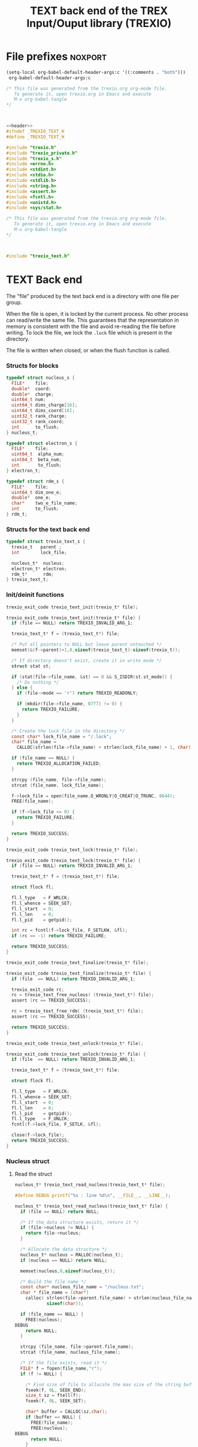 #+Title: TEXT back end of the TREX Input/Ouput library (TREXIO)

* File prefixes                                                     :noxport:

  #+begin_src emacs-lisp
 (setq-local org-babel-default-header-args:c '((:comments . "both")))
  org-babel-default-header-args:c
#+end_src

#+RESULTS:
: ((:comments . both))

# Local Variables:
# eval: (setq-local org-babel-default-header-args:Python '((:session . "foo")))
# End:


  #+NAME:header
  #+begin_src c 
/* This file was generated from the trexio.org org-mode file.
   To generate it, open trexio.org in Emacs and execute
   M-x org-babel-tangle
*/



  #+end_src

  #+begin_src c :tangle trexio_text.h :noweb yes
<<header>>
#ifndef _TREXIO_TEXT_H
#define _TREXIO_TEXT_H

#include "trexio.h"
#include "trexio_private.h"
#include "trexio_s.h"
#include <errno.h>
#include <stdint.h>
#include <stdio.h>
#include <stdlib.h>
#include <string.h>
#include <assert.h>
#include <fcntl.h>
#include <unistd.h>
#include <sys/stat.h>

  #+end_src
  
  #+begin_src c :tangle trexio_text.c :noweb yes
/* This file was generated from the trexio.org org-mode file.
   To generate it, open trexio.org in Emacs and execute
   M-x org-babel-tangle
*/



#include "trexio_text.h"
  #+end_src

* TEXT Back end

  The "file" produced by the text back end is a directory with one
  file per group.
  
  When the file is open, it is locked by the current process. No other
  process can read/write the same file. This guarantees that the
  representation in memory is consistent with the file and avoid
  re-reading the file before writing.
  To lock the file, we lock the =.lock= file which is present in the
  directory. 
  
  The file is written when closed, or when the flush function is called.
  
*** Structs for blocks
    #+begin_src c :tangle trexio_text.h
typedef struct nucleus_s {
  FILE*    file;
  double*  coord;
  double*  charge;
  uint64_t num;
  uint64_t dims_charge[16];
  uint64_t dims_coord[16];
  uint32_t rank_charge;
  uint32_t rank_coord;
  int      to_flush;
} nucleus_t;

typedef struct electron_s {
  FILE*    file;
  uint64_t  alpha_num;
  uint64_t  beta_num;
  int       to_flush;
} electron_t;

typedef struct rdm_s {
  FILE*    file;
  uint64_t dim_one_e;
  double*  one_e;
  char*    two_e_file_name;
  int      to_flush;
} rdm_t;
    #+end_src
*** Structs for the text back end
    
    #+begin_src c :tangle trexio_text.h
typedef struct trexio_text_s {
  trexio_t   parent ;
  int        lock_file;

  nucleus_t*  nucleus;
  electron_t* electron;
  rdm_t*      rdm;
} trexio_text_t;

    #+end_src

*** Init/deinit functions

    #+begin_src c :tangle trexio_text.h
trexio_exit_code trexio_text_init(trexio_t* file);
    #+end_src
  
    #+begin_src c :tangle trexio_text.c
trexio_exit_code trexio_text_init(trexio_t* file) {
  if (file == NULL) return TREXIO_INVALID_ARG_1;

  trexio_text_t* f = (trexio_text_t*) file;

  /* Put all pointers to NULL but leave parent untouched */
  memset(&(f->parent)+1,0,sizeof(trexio_text_t)-sizeof(trexio_t));

  /* If directory doesn't exist, create it in write mode */
  struct stat st;
  
  if (stat(file->file_name, &st) == 0 && S_ISDIR(st.st_mode)) {
    /* Do nothing */
  } else {
    if (file->mode == 'r') return TREXIO_READONLY;
    
    if (mkdir(file->file_name, 0777) != 0) {
      return TREXIO_FAILURE;
    }
  }  

  /* Create the lock file in the directory */
  const char* lock_file_name = "/.lock";
  char* file_name =
    CALLOC(strlen(file->file_name) + strlen(lock_file_name) + 1, char);

  if (file_name == NULL) {
    return TREXIO_ALLOCATION_FAILED;
  }
 
  strcpy (file_name, file->file_name);
  strcat (file_name, lock_file_name);

  f->lock_file = open(file_name,O_WRONLY|O_CREAT|O_TRUNC, 0644);
  FREE(file_name);

  if (f->lock_file <= 0) {
    return TREXIO_FAILURE;
  }

  return TREXIO_SUCCESS;
}
    #+end_src

    #+begin_src c :tangle trexio_text.h
trexio_exit_code trexio_text_lock(trexio_t* file);
    #+end_src
  
    #+begin_src c :tangle trexio_text.c
trexio_exit_code trexio_text_lock(trexio_t* file) {
  if (file == NULL) return TREXIO_INVALID_ARG_1;

  trexio_text_t* f = (trexio_text_t*) file;

  struct flock fl;
  
  fl.l_type   = F_WRLCK;
  fl.l_whence = SEEK_SET;
  fl.l_start  = 0;       
  fl.l_len    = 0;       
  fl.l_pid    = getpid();
  
  int rc = fcntl(f->lock_file, F_SETLKW, &fl);
  if (rc == -1) return TREXIO_FAILURE;

  return TREXIO_SUCCESS;
}
    #+end_src

    
    #+begin_src c :tangle trexio_text.h
trexio_exit_code trexio_text_finalize(trexio_t* file);
    #+end_src
    
    #+begin_src c :tangle trexio_text.c
trexio_exit_code trexio_text_finalize(trexio_t* file) {
  if (file  == NULL) return TREXIO_INVALID_ARG_1;

  trexio_exit_code rc;
  rc = trexio_text_free_nucleus( (trexio_text_t*) file);
  assert (rc == TREXIO_SUCCESS);

  rc = trexio_text_free_rdm( (trexio_text_t*) file);
  assert (rc == TREXIO_SUCCESS);
  
  return TREXIO_SUCCESS;
}
    #+end_src

    #+begin_src c :tangle trexio_text.h
trexio_exit_code trexio_text_unlock(trexio_t* file);
    #+end_src
    
    #+begin_src c :tangle trexio_text.c
trexio_exit_code trexio_text_unlock(trexio_t* file) {
  if (file  == NULL) return TREXIO_INVALID_ARG_1;

  trexio_text_t* f = (trexio_text_t*) file;

  struct flock fl;

  fl.l_type   = F_WRLCK;
  fl.l_whence = SEEK_SET;
  fl.l_start  = 0;         
  fl.l_len    = 0;         
  fl.l_pid    = getpid();  
  fl.l_type   = F_UNLCK;   
  fcntl(f->lock_file, F_SETLK, &fl);
    
  close(f->lock_file);
  return TREXIO_SUCCESS;
}
    #+end_src

*** Nucleus struct

**** Read the struct

    #+begin_src c :tangle trexio_text.h
nucleus_t* trexio_text_read_nucleus(trexio_text_t* file);
    #+end_src

    #+begin_src c :tangle trexio_text.c
#define DEBUG printf("%s : line %d\n", __FILE__, __LINE__);

nucleus_t* trexio_text_read_nucleus(trexio_text_t* file) {
  if (file == NULL) return NULL;

  /* If the data structure exists, return it */
  if (file->nucleus != NULL) {
    return file->nucleus;
  }
  
  /* Allocate the data structure */
  nucleus_t* nucleus = MALLOC(nucleus_t);
  if (nucleus == NULL) return NULL;

  memset(nucleus,0,sizeof(nucleus_t));

  /* Build the file name */
  const char* nucleus_file_name = "/nucleus.txt";
  char * file_name = (char*)
    calloc( strlen(file->parent.file_name) + strlen(nucleus_file_name) + 1,
            sizeof(char));

  if (file_name == NULL) {
    FREE(nucleus);
DEBUG
    return NULL;
  }

  strcpy (file_name, file->parent.file_name);
  strcat (file_name, nucleus_file_name);

  /* If the file exists, read it */
  FILE* f = fopen(file_name,"r");
  if (f != NULL) {
    
    /* Find size of file to allocate the max size of the string buffer */
    fseek(f, 0L, SEEK_END);
    size_t sz = ftell(f);
    fseek(f, 0L, SEEK_SET);

    char* buffer = CALLOC(sz,char);
    if (buffer == NULL) {
      FREE(file_name);
      FREE(nucleus);
DEBUG
      return NULL;
    }
    
    /* Read the dimensioning variables */
    int rc;

    rc = fscanf(f, "%s", buffer);
    if ((rc != 1) || (strcmp(buffer, "rank_charge") != 0)) {
      FREE(buffer);
      FREE(file_name);
      FREE(nucleus);
DEBUG
      return NULL;
    }
    
    rc = fscanf(f, "%u", &(nucleus->rank_charge));
    if (rc != 1) {
      FREE(buffer);
      FREE(file_name);
      FREE(nucleus);
DEBUG
      return NULL;
    }
     
    uint64_t size_charge = 1;
    for (unsigned int i=0; i<nucleus->rank_charge; i++){

      unsigned int j=-1;
      rc = fscanf(f, "%s %u", buffer, &j);
      if ((rc != 2) || (strcmp(buffer, "dims_charge") != 0) || (j!=i)) {
        FREE(buffer);
        FREE(file_name);
        FREE(nucleus);
DEBUG
          return NULL;
      }
    
      rc = fscanf(f, "%lu\n", &(nucleus->dims_charge[i]));
      assert(!(rc != 1));
      if (rc != 1) {
        FREE(buffer);
        FREE(file_name);
        FREE(nucleus);
DEBUG
        return NULL;
      }

      size_charge *= nucleus->dims_charge[i];
    }
    
    rc = fscanf(f, "%s", buffer);
    if ((rc != 1) || (strcmp(buffer, "rank_coord") != 0)) {
      FREE(buffer);
      FREE(file_name);
      FREE(nucleus);
DEBUG
      return NULL;
    }
    
    rc = fscanf(f, "%u", &(nucleus->rank_coord));
    assert(!(rc != 1));
    if (rc != 1) {
      FREE(buffer);
      FREE(file_name);
      FREE(nucleus);
DEBUG
      return NULL;
    }
     
    uint64_t size_coord = 1;
    for (unsigned int i=0; i<nucleus->rank_coord; i++){

      unsigned int j=-1;
      rc = fscanf(f, "%s %u", buffer, &j);
      if ((rc != 2) || (strcmp(buffer, "dims_coord") != 0) || (j!=i)) {
        FREE(buffer);
        FREE(file_name);
        FREE(nucleus);
DEBUG
        return NULL;
      }
    
      rc = fscanf(f, "%lu", &(nucleus->dims_coord[i]));
      assert(!(rc != 1));
      if (rc != 1) {
        FREE(buffer);
        FREE(file_name);
        FREE(nucleus);
DEBUG
        return NULL;
      }

      size_coord *= nucleus->dims_coord[i];
    }
    
    /* Allocate arrays */
    nucleus->charge = (double*) calloc(size_charge, sizeof(double));
    assert (!(nucleus->charge == NULL));
    if (nucleus->charge == NULL) {
      FREE(buffer);
      FREE(file_name);
      FREE(nucleus);
DEBUG
      return NULL;
    }
    
    nucleus->coord = (double*) calloc(size_coord, sizeof(double));
    assert (!(nucleus->coord == NULL));
    if (nucleus->coord == NULL) {
      FREE(buffer);
      FREE(file_name);
      FREE(nucleus->charge);
      FREE(nucleus);
DEBUG
      return NULL;
    }
    
    /* Read data */
    rc = fscanf(f, "%s", buffer);
    assert(!((rc != 1) || (strcmp(buffer, "num") != 0)));
    if ((rc != 1) || (strcmp(buffer, "num") != 0)) {
      FREE(buffer);
      FREE(file_name);
      FREE(nucleus->charge);
      FREE(nucleus);
DEBUG
      return NULL;
    }
    
    rc = fscanf(f, "%lu", &(nucleus->num));
    assert(!(rc != 1));
    if (rc != 1) {
      FREE(buffer);
      FREE(file_name);
      FREE(nucleus->charge);
      FREE(nucleus);
DEBUG
      return NULL;
    }
    
    rc = fscanf(f, "%s", buffer);
    assert(!((rc != 1) || (strcmp(buffer, "charge") != 0)));
    if ((rc != 1) || (strcmp(buffer, "charge") != 0)) {
      FREE(buffer);
      FREE(file_name);
      FREE(nucleus->charge);
      FREE(nucleus);
DEBUG
      return NULL;
    }
    
    for (uint64_t i=0 ; i<size_charge ; i++) {
      rc = fscanf(f, "%lf", &(nucleus->charge[i]));
      assert(!(rc != 1));
      if (rc != 1) {
        FREE(buffer);
        FREE(file_name);
        FREE(nucleus->charge);
        FREE(nucleus);
DEBUG
        return NULL;
      }
    }
    
    rc = fscanf(f, "%s", buffer);
    assert(!((rc != 1) || (strcmp(buffer, "coord") != 0)));
    if ((rc != 1) || (strcmp(buffer, "coord") != 0)) {
      FREE(buffer);
      FREE(file_name);
      FREE(nucleus->charge);
      FREE(nucleus);
DEBUG
      return NULL;
    }
    
    for (uint64_t i=0 ; i<size_coord ; i++) {
      rc = fscanf(f, "%lf", &(nucleus->coord[i]));
      assert(!(rc != 1));
      if (rc != 1) {
        FREE(buffer);
        FREE(file_name);
        FREE(nucleus->charge);
        FREE(nucleus);
DEBUG
        return NULL;
      }
    }
    FREE(buffer);
    fclose(f);
    f = NULL;
  }

  if (file->parent.mode == 'w') {
    nucleus->file = fopen(file_name,"a");  
  } else { 
    nucleus->file = fopen(file_name,"r");  
  }
  FREE(file_name);
  assert (!(nucleus->file == NULL));
  if (nucleus->file == NULL) {
    FREE(nucleus->charge);
    FREE(nucleus);
DEBUG
    return NULL;
  }

  fseek(nucleus->file, 0L, SEEK_SET);
  file->nucleus = nucleus;
  return nucleus;
}
   #+end_src

**** Flush the struct

    #+begin_src c :tangle trexio_text.h
trexio_exit_code trexio_text_flush_nucleus(const trexio_text_t* file);
    #+end_src

    #+begin_src c :tangle trexio_text.c
trexio_exit_code trexio_text_flush_nucleus(const trexio_text_t* file) {
  if (file == NULL) return TREXIO_INVALID_ARG_1;

  if (file->parent.mode == 'r') return TREXIO_READONLY;

  nucleus_t* nucleus = file->nucleus;
  
  if (nucleus == NULL) return TREXIO_SUCCESS;

  if (nucleus->to_flush == 0) return TREXIO_SUCCESS;

  FILE* f = nucleus->file;
  assert (f != NULL);
  rewind(f);

  /* Write the dimensioning variables */ 
  fprintf(f, "rank_charge %d\n", nucleus->rank_charge);

  uint64_t size_charge = 1;
  for (unsigned int i=0; i<nucleus->rank_charge; i++){
    fprintf(f, "dims_charge %d  %ld\n", i, nucleus->dims_charge[i]);
    size_charge *= nucleus->dims_charge[i];
  } 

  fprintf(f, "rank_coord %d\n", nucleus->rank_coord);

  uint64_t size_coord = 1;
  for (unsigned int i=0; i<nucleus->rank_coord; i++){
    fprintf(f, "dims_coord %d  %ld\n", i, nucleus->dims_coord[i]);
    size_coord *= nucleus->dims_coord[i];
  } 

  /* Write arrays */
  fprintf(f, "num %ld\n", nucleus->num);
  fprintf(f, "charge\n");
  for (uint64_t i=0 ; i<size_charge ; i++) {
    fprintf(f, "%lf\n", nucleus->charge[i]);
  }

  fprintf(f, "coord\n");
  for (uint64_t i=0 ; i<size_coord ; i++) {
      fprintf(f, "%lf\n", nucleus->coord[i]);
  }
  fflush(f);
  file->nucleus->to_flush = 0;
  return TREXIO_SUCCESS;
}
   #+end_src

**** Free memory

     Memory is allocated when reading. The following function frees memory.
    
    #+begin_src c :tangle trexio_text.h
trexio_exit_code trexio_text_free_nucleus(trexio_text_t* file);
    #+end_src
    
    #+begin_src c :tangle trexio_text.c
trexio_exit_code trexio_text_free_nucleus(trexio_text_t* file) {
  if (file == NULL) return TREXIO_INVALID_ARG_1;
  
  trexio_exit_code rc;

  if (file->parent.mode != 'r') {
    rc = trexio_text_flush_nucleus(file);
    if (rc != TREXIO_SUCCESS) return TREXIO_FAILURE;
  }

  nucleus_t* nucleus = file->nucleus;
  if (nucleus == NULL) return TREXIO_SUCCESS;

  if (nucleus->file != NULL) {
    fclose(nucleus->file);
    nucleus->file = NULL;
  }

  if (nucleus->coord != NULL) {
    FREE (nucleus->coord);
  }
 
  if (nucleus->charge != NULL) {
    FREE (nucleus->charge);
  }
  
  FREE (nucleus);
  return TREXIO_SUCCESS;
}
    #+end_src

**** Read/Write the num attribute

    #+begin_src c :tangle trexio_text.h
trexio_exit_code trexio_text_read_nucleus_num(const trexio_t* file, uint64_t* num);
trexio_exit_code trexio_text_write_nucleus_num(const trexio_t* file, const uint64_t num);
   #+end_src

    #+begin_src c :tangle trexio_text.c
trexio_exit_code trexio_text_read_nucleus_num(const trexio_t* file, uint64_t* num) {

  if (file  == NULL) return TREXIO_INVALID_ARG_1;
  if (num   == NULL) return TREXIO_INVALID_ARG_2;

  nucleus_t* nucleus = trexio_text_read_nucleus((trexio_text_t*) file);
  if (nucleus == NULL) return TREXIO_FAILURE;

  /**/ *num = nucleus->num;

  return TREXIO_SUCCESS;
}

 
trexio_exit_code trexio_text_write_nucleus_num(const trexio_t* file, const uint64_t num) {

  if (file == NULL) return TREXIO_INVALID_ARG_1;

  if (file->mode == 'r') return TREXIO_READONLY;
  
  nucleus_t* nucleus = trexio_text_read_nucleus((trexio_text_t*) file);
  if (nucleus == NULL) return TREXIO_FAILURE;
  
  nucleus->num = num;
  nucleus->to_flush = 1;
  
  return TREXIO_SUCCESS;
}
     #+end_src

**** Read/Write the coord attribute

     The ~coord~ array is assumed allocated with the appropriate size.
    
    #+begin_src c :tangle trexio_text.h
trexio_exit_code trexio_text_read_nucleus_coord(const trexio_t* file, double* coord, const uint32_t rank, const uint64_t* dims);
trexio_exit_code trexio_text_write_nucleus_coord(const trexio_t* file, const double* coord, const uint32_t rank, const uint64_t* dims);
   #+end_src

    #+begin_src c :tangle trexio_text.c
trexio_exit_code trexio_text_read_nucleus_coord(const trexio_t* file, double* coord, const uint32_t rank, const uint64_t* dims) {

  if (file  == NULL) return TREXIO_INVALID_ARG_1;
  if (coord == NULL) return TREXIO_INVALID_ARG_2;

  nucleus_t* nucleus = trexio_text_read_nucleus((trexio_text_t*) file);
  if (nucleus == NULL) return TREXIO_FAILURE;

  if (rank != nucleus->rank_coord) return TREXIO_INVALID_ARG_3;
  
  uint64_t dim_size = 1;
  for (unsigned int i=0; i<rank; i++){
    if (dims[i] != nucleus->dims_coord[i]) return TREXIO_INVALID_ARG_4;
    dim_size *= dims[i];
  }

  for (uint64_t i=0 ; i<dim_size ; i++) {
    coord[i] = nucleus->coord[i];
  }

  return TREXIO_SUCCESS;
}

 
trexio_exit_code trexio_text_write_nucleus_coord(const trexio_t* file, const double* coord, const uint32_t rank, const uint64_t* dims) {
  if (file  == NULL)  return TREXIO_INVALID_ARG_1;
  if (coord == NULL)  return TREXIO_INVALID_ARG_2;

  if (file->mode == 'r') return TREXIO_READONLY;

  nucleus_t* nucleus = trexio_text_read_nucleus((trexio_text_t*) file);
  if (nucleus == NULL) return TREXIO_FAILURE;
  
  if (nucleus->coord != NULL) {
    FREE(nucleus->coord);
  }

  nucleus->rank_coord = rank;
  
  uint64_t dim_size = 1;
  for (unsigned int i=0; i<nucleus->rank_coord; i++){
    nucleus->dims_coord[i] = dims[i];
    dim_size *= dims[i];
  }

  nucleus->coord = (double*) calloc(dim_size, sizeof(double));

  for (uint64_t i=0 ; i<dim_size ; i++) {
    nucleus->coord[i] = coord[i];
  }
  
  nucleus->to_flush = 1;
  return TREXIO_SUCCESS;
}
     #+end_src
**** Read/Write the charge attribute

     The ~charge~ array is assumed allocated with the appropriate size.
    
    #+begin_src c :tangle trexio_text.h
trexio_exit_code trexio_text_read_nucleus_charge(const trexio_t* file, double* charge, const uint32_t rank, const uint64_t* dims);
trexio_exit_code trexio_text_write_nucleus_charge(const trexio_t* file, const double* charge, const uint32_t rank, const uint64_t* dims);
   #+end_src

    #+begin_src c :tangle trexio_text.c
trexio_exit_code trexio_text_read_nucleus_charge(const trexio_t* file, double* charge, const uint32_t rank, const uint64_t* dims) {

  if (file   == NULL) return TREXIO_INVALID_ARG_1;
  if (charge == NULL) return TREXIO_INVALID_ARG_2;

  nucleus_t* nucleus = trexio_text_read_nucleus((trexio_text_t*) file);
  if (nucleus == NULL) return TREXIO_FAILURE;

  if (rank != nucleus->rank_charge) return TREXIO_INVALID_ARG_3;
  
  uint64_t dim_size = 1;
  for (unsigned int i=0; i<rank; i++){
    if (dims[i] != nucleus->dims_charge[i]) return TREXIO_INVALID_ARG_4;
    dim_size *= dims[i];
  }
  
  for (uint64_t i=0 ; i<dim_size ; i++) {
    charge[i] = nucleus->charge[i];
  }

  return TREXIO_SUCCESS;
}

 
trexio_exit_code trexio_text_write_nucleus_charge(const trexio_t* file, const double* charge, const uint32_t rank, const uint64_t* dims) {
  if (file   == NULL)  return TREXIO_INVALID_ARG_1;
  if (charge == NULL)  return TREXIO_INVALID_ARG_2;

  if (file->mode == 'r') return TREXIO_READONLY;

  nucleus_t* nucleus = trexio_text_read_nucleus((trexio_text_t*) file);
  if (nucleus == NULL) return TREXIO_FAILURE;
  
  if (nucleus->charge != NULL) {
    FREE(nucleus->charge);
  }

  nucleus->rank_charge = rank;

  uint64_t dim_size = 1;
  for (unsigned int i=0; i<nucleus->rank_charge; i++){
    nucleus->dims_charge[i] = dims[i];
    dim_size *= dims[i];
  }

  nucleus->charge = (double*) calloc(dim_size, sizeof(double));

  for (uint64_t i=0 ; i<dim_size ; i++) {
    nucleus->charge[i] = charge[i];
  }
  
  nucleus->to_flush = 1;
  return TREXIO_SUCCESS;
}
     #+end_src

*** RDM struct
**** Read the complete struct

    #+begin_src c :tangle trexio_text.h
rdm_t* trexio_text_read_rdm(trexio_text_t* file);
    #+end_src
    
    #+begin_src c :tangle trexio_text.c
rdm_t* trexio_text_read_rdm(trexio_text_t* file) {
  if (file  == NULL) return NULL;

  if (file->rdm != NULL) return file->rdm;

  /* Allocate the data structure */
  rdm_t* rdm = MALLOC(rdm_t);
  assert (rdm != NULL);

  rdm->one_e           = NULL;
  rdm->two_e_file_name = NULL;
  rdm->file            = NULL;
  rdm->to_flush        = 0;

  /* Try to open the file. If the file does not exist, return */
  const char* rdm_file_name = "/rdm.txt";
  char * file_name = (char*)
    calloc( strlen(file->parent.file_name) + strlen(rdm_file_name) + 1,
            sizeof(char));
  assert (file_name != NULL);
  strcpy (file_name, file->parent.file_name);
  strcat (file_name, rdm_file_name);

  /* If the file exists, read it */
  FILE* f = fopen(file_name,"r");
  if (f != NULL) {
    
    /* Find size of file to allocate the max size of the string buffer */
    fseek(f, 0L, SEEK_END);
    size_t sz = ftell(f);
    fseek(f, 0L, SEEK_SET);
    char* buffer = CALLOC(sz,char);
    
    /* Read the dimensioning variables */
    int rc;
    rc = fscanf(f, "%s", buffer);
    assert (rc == 1);
    assert (strcmp(buffer, "dim_one_e") == 0);
    
    rc = fscanf(f, "%lu", &(rdm->dim_one_e));
    assert (rc == 1);
    
    /* Allocate arrays */
    rdm->one_e = (double*) calloc(rdm->dim_one_e, sizeof(double));
    assert (rdm->one_e != NULL);
    
    /* Read one_e */
    rc = fscanf(f, "%s", buffer);
    assert (rc == 1);
    assert (strcmp(buffer, "one_e") == 0);
    
    for (uint64_t i=0 ; i<rdm->dim_one_e; i++) {
      rc = fscanf(f, "%lf", &(rdm->one_e[i]));
      assert (rc == 1);
    }
    
    /* Read two_e */
    rc = fscanf(f, "%s", buffer);
    assert (rc == 1);
    assert (strcmp(buffer, "two_e_file_name") == 0);
    
    rc = fscanf(f, "%s", buffer);
    assert (rc == 1);
    rdm->two_e_file_name = CALLOC (strlen(buffer),char);
    strcpy(rdm->two_e_file_name, buffer);
    
    FREE(buffer);
    fclose(f);
    f = NULL;
  }
  if (file->parent.mode == 'w') {
    rdm->file = fopen(file_name,"a");  
  } else {
    rdm->file = fopen(file_name,"r");  
  }
  FREE(file_name);
  file->rdm = rdm ;
  return rdm;
}
   #+end_src

**** Flush the complete struct

    #+begin_src c :tangle trexio_text.h
trexio_exit_code trexio_text_flush_rdm(const trexio_text_t* file);
    #+end_src

    #+begin_src c :tangle trexio_text.c
trexio_exit_code trexio_text_flush_rdm(const trexio_text_t* file) {
  if (file == NULL) return TREXIO_INVALID_ARG_1;

  if (file->parent.mode == 'r') return TREXIO_READONLY;

  rdm_t* rdm = file->rdm;
  if (rdm == NULL) return TREXIO_SUCCESS;

  if (rdm->to_flush == 0) return TREXIO_SUCCESS;

  FILE* f = rdm->file;
  assert (f != NULL);
  rewind(f);

  /* Write the dimensioning variables */
  fprintf(f, "num %ld\n", rdm->dim_one_e);

  /* Write arrays */
  fprintf(f, "one_e\n");
  for (uint64_t i=0 ; i< rdm->dim_one_e; i++) {
    fprintf(f, "%lf\n", rdm->one_e[i]);
  }

  fprintf(f, "two_e_file_name\n");
  fprintf(f, "%s\n", rdm->two_e_file_name);

  fflush(f);
  file->rdm->to_flush = 0;
  return TREXIO_SUCCESS;
}
   #+end_src

**** Free memory

     Memory is allocated when reading. The followig function frees memory.
    
    #+begin_src c :tangle trexio_text.h
trexio_exit_code trexio_text_free_rdm(trexio_text_t* file);
    #+end_src
    
    #+begin_src c :tangle trexio_text.c
trexio_exit_code trexio_text_free_rdm(trexio_text_t* file) {
  if (file == NULL) return TREXIO_INVALID_ARG_1;
  
  trexio_exit_code rc;
  if (file->parent.mode != 'r') {
    rc = trexio_text_flush_rdm(file);
    if (rc != TREXIO_SUCCESS) return TREXIO_FAILURE;
  }

  rdm_t* rdm = file->rdm;
  if (rdm == NULL) return TREXIO_SUCCESS;

  if (rdm->file != NULL) {
    fclose(rdm->file);
    rdm->file = NULL;
  }
  
  if (rdm->one_e != NULL) {
    FREE (rdm->one_e);
  }
  
  if (rdm->two_e_file_name != NULL) {
    FREE (rdm->two_e_file_name);
  }
  
  free (rdm);
  file->rdm = NULL;
  return TREXIO_SUCCESS;
}
    #+end_src

**** Read/Write the one_e attribute

     The ~one_e~ array is assumed allocated with the appropriate size.
    
    #+begin_src c :tangle trexio_text.h
trexio_exit_code trexio_text_read_rdm_one_e(const trexio_t* file, double* one_e, const uint64_t dim_one_e);
trexio_exit_code trexio_text_write_rdm_one_e(const trexio_t* file, const double* one_e, const uint64_t dim_one_e);
   #+end_src

    #+begin_src c :tangle trexio_text.c
trexio_exit_code trexio_text_read_rdm_one_e(const trexio_t* file, double* one_e, const uint64_t dim_one_e) {

  if (file  == NULL) return TREXIO_INVALID_ARG_1;
  if (one_e == NULL) return TREXIO_INVALID_ARG_2;

  rdm_t* rdm = trexio_text_read_rdm((trexio_text_t*) file);
  if (rdm == NULL) return TREXIO_FAILURE;

  if (dim_one_e != rdm->dim_one_e) return TREXIO_INVALID_ARG_3;

  for (uint64_t i=0 ; i<dim_one_e ; i++) {
    one_e[i] = rdm->one_e[i];
  }

  return TREXIO_SUCCESS;
}

 
trexio_exit_code trexio_text_write_rdm_one_e(const trexio_t* file, const double* one_e, const uint64_t dim_one_e) {
  if (file  == NULL)  return TREXIO_INVALID_ARG_1;
  if (one_e == NULL)  return TREXIO_INVALID_ARG_2;
  if (file->mode != 'r') return TREXIO_READONLY;

  rdm_t* rdm = trexio_text_read_rdm((trexio_text_t*) file);
  if (rdm == NULL) return TREXIO_FAILURE;
  
  rdm->dim_one_e = dim_one_e;
  for (uint64_t i=0 ; i<dim_one_e ; i++) {
    rdm->one_e[i] = one_e[i];
  }
  
  rdm->to_flush = 1;
  return TREXIO_SUCCESS;
}
     #+end_src

**** Read/Write the two_e attribute

     ~two_e~ is a sparse data structure, which can be too large to fit
     in memory. So we provide functions to read and write it by
     chunks.
     In the text back end, the easiest way to do it is to create a
     file for each sparse float structure.
    
    #+begin_src c :tangle trexio_text.h
trexio_exit_code trexio_text_buffered_read_rdm_two_e(const trexio_t* file, const uint64_t offset, const uint64_t size, int64_t* index, double* value);
trexio_exit_code trexio_text_buffered_write_rdm_two_e(const trexio_t* file, const uint64_t offset, const uint64_t size, const int64_t* index, const double* value);
   #+end_src

    #+begin_src c :tangle trexio_text.c
trexio_exit_code trexio_text_buffered_read_rdm_two_e(const trexio_t* file, const uint64_t offset, const uint64_t size, int64_t* index, double* value) {

  if (file  == NULL) return TREXIO_INVALID_ARG_1;
  if (index == NULL) return TREXIO_INVALID_ARG_4;
  if (value == NULL) return TREXIO_INVALID_ARG_5;

  rdm_t* rdm = trexio_text_read_rdm((trexio_text_t*) file);
  if (rdm == NULL) return TREXIO_FAILURE;

  FILE* f = fopen(rdm->two_e_file_name, "r");
  if (f == NULL) return TREXIO_END;

  const uint64_t line_length = 64;
  fseek(f, (long) offset * line_length, SEEK_SET);
  
  int rc;
  for (uint64_t i=0 ; i<size ; i++) {
    rc = fscanf(f, "%9ld %9ld %9ld %9ld %24le\n",
           &index[4*i], 
           &index[4*i+1], 
           &index[4*i+2], 
           &index[4*i+3], 
           &value[i]);
    if (rc == 5) {
      /* Do nothing */
    } else if (rc == EOF) {
      return TREXIO_END;
    } else if (rc == EOF) {
      return TREXIO_FAILURE;
    }
  }

  return TREXIO_SUCCESS;
}

 
trexio_exit_code trexio_text_buffered_write_rdm_two_e(const trexio_t* file, const uint64_t offset, const uint64_t size, const int64_t* index, const double* value) {
  if (file  == NULL) return TREXIO_INVALID_ARG_1;
  if (index == NULL) return TREXIO_INVALID_ARG_4;
  if (value == NULL) return TREXIO_INVALID_ARG_5;
  if (file->mode != 'r') return TREXIO_READONLY;

  rdm_t* rdm = trexio_text_read_rdm((trexio_text_t*) file);
  if (rdm == NULL) return TREXIO_FAILURE;

  FILE* f = fopen(rdm->two_e_file_name, "w");
  if (f == NULL) return TREXIO_FAILURE;

  const uint64_t line_length = 64;
  fseek(f, (long) offset * line_length, SEEK_SET);
  
  int rc;
  for (uint64_t i=0 ; i<size ; i++) {
    rc = fprintf(f, "%9ld %9ld %9ld %9ld %24le\n",
           index[4*i], 
           index[4*i+1], 
           index[4*i+2], 
           index[4*i+3], 
           value[i]);
    if (rc != 5) return TREXIO_FAILURE;
  }

  return TREXIO_SUCCESS;
}
     #+end_src

* File suffixes                                                     :noxport:

  #+begin_src c :tangle trexio_text.h
#endif
  #+end_src

